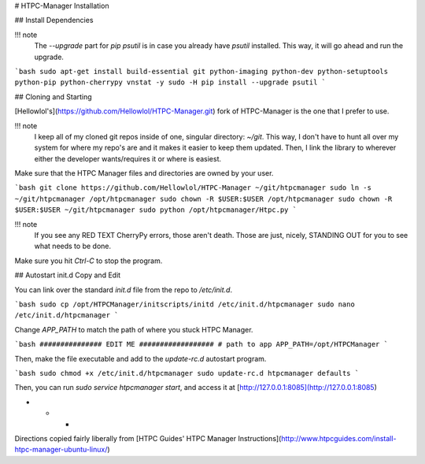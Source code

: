 # HTPC-Manager Installation

## Install Dependencies

!!! note
    The `--upgrade` part for `pip psutil` is in case you already have `psutil` installed. This way, it will go ahead and run the upgrade.

```bash
sudo apt-get install build-essential git python-imaging python-dev python-setuptools python-pip python-cherrypy vnstat -y
sudo -H pip install --upgrade psutil
```

## Cloning and Starting

[Hellowlol's](https://github.com/Hellowlol/HTPC-Manager.git) fork of HTPC-Manager is the one that I prefer to use.

!!! note
    I keep all of my cloned git repos inside of one, singular directory: `~/git`. This way, I don't have to hunt all over my system for where my repo's are and it makes it easier to keep them updated. Then, I link the library to wherever either the developer wants/requires it or where is easiest.

Make sure that the HTPC Manager files and directories are owned by your user.

```bash
git clone https://github.com/Hellowlol/HTPC-Manager ~/git/htpcmanager
sudo ln -s ~/git/htpcmanager /opt/htpcmanager
sudo chown -R $USER:$USER /opt/htpcmanager
sudo chown -R $USER:$USER ~/git/htpcmanager
sudo python /opt/htpcmanager/Htpc.py
```

!!! note
    If you see any RED TEXT CherryPy errors, those aren't death. Those are just, nicely, STANDING OUT for you to see what needs to be done.

Make sure you hit `Ctrl-C` to stop the program.

## Autostart init.d Copy and Edit

You can link over the standard `init.d` file from the repo to `/etc/init.d`.

```bash
sudo cp /opt/HTPCManager/initscripts/initd /etc/init.d/htpcmanager
sudo nano /etc/init.d/htpcmanager
```

Change `APP_PATH` to match the path of where you stuck HTPC Manager.

```bash
############### EDIT ME ##################
# path to app
APP_PATH=/opt/HTPCManager
```

Then, make the file executable and add to the `update-rc.d` autostart program.

```bash
sudo chmod +x /etc/init.d/htpcmanager
sudo update-rc.d htpcmanager defaults
```

Then, you can run `sudo service htpcmanager start`, and access it  at [http://127.0.0.1:8085](http://127.0.0.1:8085)

* * *

Directions copied fairly liberally from [HTPC Guides' HTPC Manager Instructions](http://www.htpcguides.com/install-htpc-manager-ubuntu-linux/)
